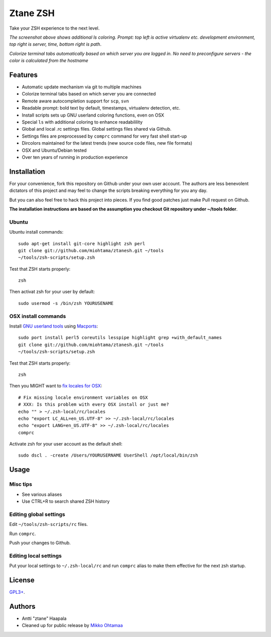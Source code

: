 Ztane ZSH
=======================

Take your ZSH experience to the next level.

.. image:: https://github.com/downloads/miohtama/ztanesh/Screen%20shot%202012-05-07%20at%207.52.12%20PM.png

*The screenshot above shows additional ls coloring. Prompt: top left is active virtualenv etc. development environment, top right is server, time, bottom right is path*. 

.. image:: https://github.com/downloads/miohtama/ztanesh/Screen%20Shot%202012-05-22%20at%2011.01.46%20PM.png

*Colorize terminal tabs automatically based on which server you are logged in. No need to preconfigure servers - the color is calculated from the hostname*

Features
------------

* Automatic update mechanism via git to multiple machines

* Colorize terminal tabs based on which server you are connected

* Remote aware autocompletion support for ``scp``, ``svn``

* Readable prompt: bold text by default, timestamps, virtualenv detection, etc.

* Install scripts sets up GNU userland coloring functions, even on OSX

* Special ``ls`` with additional coloring to enhance readabilility

* Global and local .rc settings files. Global settings files shared via Github.

* Settings files are preprocessed by ``comprc`` command for very fast shell start-up

* Dircolors maintained for the latest trends (new source code files, new file formats)

* OSX and Ubuntu/Debian tested 

* Over ten years of running in production experience 

Installation
----------------

For your convenience, fork this repository on Github under your own user account.
The authors are less benevolent dictators of this project and may feel
to change the scripts breaking everything for you any day.

But you can also feel free to hack this project into pieces. If you find good patches
just make Pull request on Github.

**The installation instructions are based on the assumption you checkout Git repository under ~/tools folder**. 

Ubuntu
++++++

Ubuntu install commands::

    sudo apt-get install git-core highlight zsh perl
    git clone git://github.com/miohtama/ztanesh.git ~/tools
    ~/tools/zsh-scripts/setup.zsh

Test that ZSH starts properly::

    zsh

Then activat zsh for your user by default::

    sudo usermod -s /bin/zsh YOURUSENAME

OSX install commands
+++++++++++++++++++++++

Install `GNU userland tools <http://opensourcehacker.com/2012/04/27/python-and-javascript-developer-setup-hints-for-osx-lion/>`_ using 
`Macports <http://macports.org>`_::

    sudo port install perl5 coreutils lesspipe highlight grep +with_default_names
    git clone git://github.com/miohtama/ztanesh.git ~/tools
    ~/tools/zsh-scripts/setup.zsh

Test that ZSH starts properly::

    zsh

Then you MIGHT want to `fix locales for OSX <http://const-cast.blogspot.com/2009/04/mercurial-on-mac-os-x-valueerror.html>`_::

    # Fix missing locale environment variables on OSX
    # XXX: Is this problem with every OSX install or just me?
    echo "" > ~/.zsh-local/rc/locales 
    echo "export LC_ALL=en_US.UTF-8" >> ~/.zsh-local/rc/locales
    echo "export LANG=en_US.UTF-8" >> ~/.zsh-local/rc/locales
    comprc

Activate zsh for your user account as the default shell::

    sudo dscl . -create /Users/YOURUSERNAME UserShell /opt/local/bin/zsh

Usage
-------------

Misc tips
+++++++++++++++++++++++

* See various aliases

* Use CTRL+R to search shared ZSH history

Editing global settings
+++++++++++++++++++++++

Edit ``~/tools/zsh-scripts/rc`` files.

Run ``comprc``.

Push your changes to Github.

Editing local settings
+++++++++++++++++++++++++

Put your local settings to ``~/.zsh-local/rc`` 
and run ``comprc`` alias to make them effective for the next zsh startup.

License
----------

`GPL3+ <http://www.gnu.org/licenses/gpl-3.0.html>`_.

Authors
---------

* Antti "ztane" Haapala

* Cleaned up for public release by `Mikko Ohtamaa <http://opensourcehacker.com>`_


